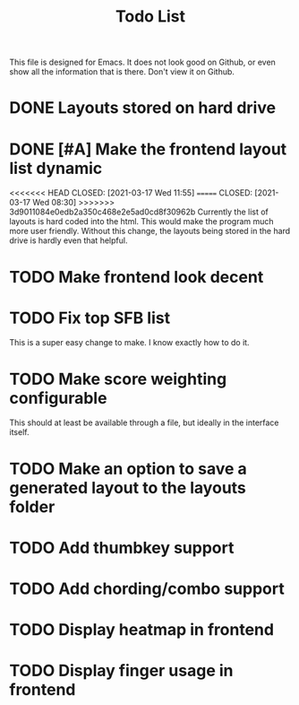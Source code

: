 #+TITLE:Todo List
This file is designed for Emacs. It does not look good on Github, or even show all the information that is there. Don't view it on Github.
* DONE Layouts stored on hard drive
CLOSED: [2021-03-14 Fri 5:00]
* DONE [#A] Make the frontend layout list dynamic
<<<<<<< HEAD
CLOSED: [2021-03-17 Wed 11:55]
=======
CLOSED: [2021-03-17 Wed 08:30]
>>>>>>> 3d9011084e0edb2a350c468e2e5ad0cd8f30962b
Currently the list of layouts is hard coded into the html. This would make the program much more user friendly. Without this change, the layouts being stored in the hard drive is hardly even that helpful.
* TODO Make frontend look decent
* TODO Fix top SFB list
This is a super easy change to make. I know exactly how to do it.
* TODO Make score weighting configurable
This should at least be available through a file, but ideally in the interface itself.
* TODO Make an option to save a generated layout to the layouts folder
* TODO Add thumbkey support
* TODO Add chording/combo support
* TODO Display heatmap in frontend
* TODO Display finger usage in frontend
